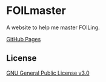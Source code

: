 * FOILmaster
A website to help me master FOILing.

[[https://aiyazmostofa.github.io/foilmaster][GitHub Pages]]

** License
[[file:LICENSE][GNU General Public License v3.0]]
